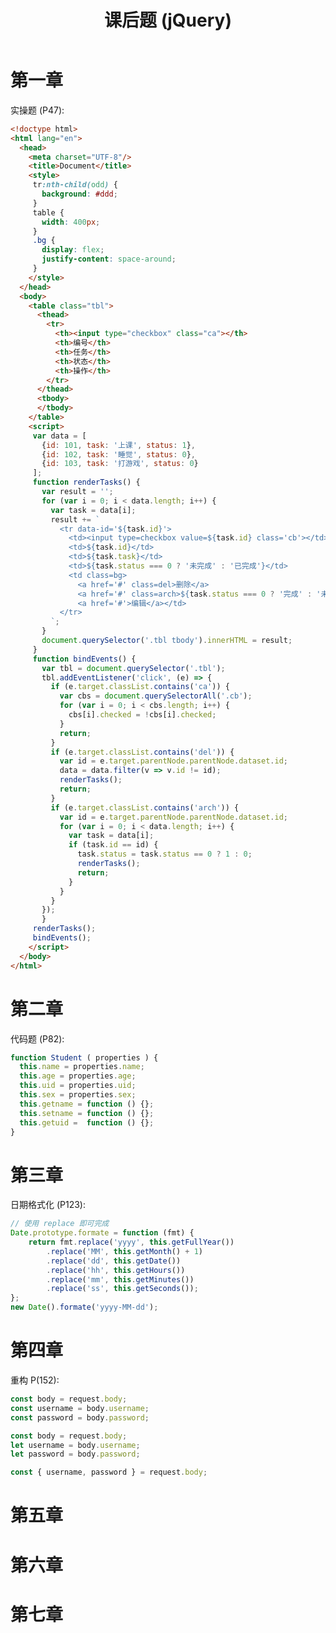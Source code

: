 #+TITLE: 课后题 (jQuery)


* 第一章

实操题 (P47):
#+begin_src html
  <!doctype html>
  <html lang="en">
    <head>
      <meta charset="UTF-8"/>
      <title>Document</title>
      <style>
       tr:nth-child(odd) {
         background: #ddd;
       }
       table {
         width: 400px;
       }
       .bg {
         display: flex;
         justify-content: space-around;
       }
      </style>
    </head>
    <body>
      <table class="tbl">
        <thead>
          <tr>
            <th><input type="checkbox" class="ca"></th>
            <th>编号</th>
            <th>任务</th>
            <th>状态</th>
            <th>操作</th>
          </tr>
        </thead>
        <tbody>
        </tbody>
      </table>
      <script>
       var data = [
         {id: 101, task: '上课', status: 1},
         {id: 102, task: '睡觉', status: 0},
         {id: 103, task: '打游戏', status: 0}
       ];
       function renderTasks() {
         var result = '';
         for (var i = 0; i < data.length; i++) {
           var task = data[i];
           result += `
             <tr data-id='${task.id}'>
               <td><input type=checkbox value=${task.id} class='cb'></td>
               <td>${task.id}</td>
               <td>${task.task}</td>
               <td>${task.status === 0 ? '未完成' : '已完成'}</td>
               <td class=bg>
                 <a href='#' class=del>删除</a>
                 <a href='#' class=arch>${task.status === 0 ? '完成' : '未完成'}</a>
                 <a href='#'>编辑</a></td>
             </tr>
           `;
         }
         document.querySelector('.tbl tbody').innerHTML = result;
       }
       function bindEvents() {
         var tbl = document.querySelector('.tbl');
         tbl.addEventListener('click', (e) => {
           if (e.target.classList.contains('ca')) {
             var cbs = document.querySelectorAll('.cb');
             for (var i = 0; i < cbs.length; i++) {
               cbs[i].checked = !cbs[i].checked;
             }
             return;
           }
           if (e.target.classList.contains('del')) {
             var id = e.target.parentNode.parentNode.dataset.id;
             data = data.filter(v => v.id != id);
             renderTasks();
             return;
           }
           if (e.target.classList.contains('arch')) {
             var id = e.target.parentNode.parentNode.dataset.id;
             for (var i = 0; i < data.length; i++) {
               var task = data[i];
               if (task.id == id) {
                 task.status = task.status == 0 ? 1 : 0;
                 renderTasks();
                 return;
               }
             }
           }
         });
         }
       renderTasks();
       bindEvents();
      </script>
    </body>
  </html>
#+end_src

* 第二章

代码题 (P82):
#+begin_src js
  function Student ( properties ) {
    this.name = properties.name;
    this.age = properties.age;
    this.uid = properties.uid;
    this.sex = properties.sex;
    this.getname = function () {};
    this.setname = function () {};
    this.getuid =  function () {};
  }
#+end_src

* 第三章

日期格式化 (P123):
#+begin_src js
  // 使用 replace 即可完成
  Date.prototype.formate = function (fmt) {
      return fmt.replace('yyyy', this.getFullYear())
          .replace('MM', this.getMonth() + 1)
          .replace('dd', this.getDate())
          .replace('hh', this.getHours())
          .replace('mm', this.getMinutes())
          .replace('ss', this.getSeconds());
  };
  new Date().formate('yyyy-MM-dd');
#+end_src

* 第四章

重构 P(152):
#+begin_src js
  const body = request.body;
  const username = body.username;
  const password = body.password;

  const body = request.body;
  let username = body.username;
  let password = body.password;

  const { username, password } = request.body;
#+end_src

* 第五章
* 第六章
* 第七章
